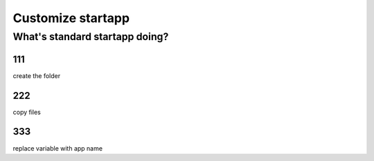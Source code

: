 ==================
Customize startapp
==================


What's standard startapp doing?
==================

111
---
create the folder


222
----
copy files

333
---
replace variable with app name 
